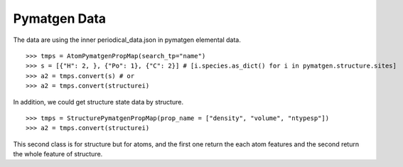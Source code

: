 Pymatgen Data
=============


The data are using the inner periodical_data.json in pymatgen elemental data.
::

    >>> tmps = AtomPymatgenPropMap(search_tp="name")
    >>> s = [{"H": 2, }, {"Po": 1}, {"C": 2}] # [i.species.as_dict() for i in pymatgen.structure.sites]
    >>> a2 = tmps.convert(s) # or
    >>> a2 = tmps.convert(structurei)

In addition, we could get structure state data by structure.
::

    >>> tmps = StructurePymatgenPropMap(prop_name = ["density", "volume", "ntypesp"])
    >>> a2 = tmps.convert(structurei)

This second class is for structure but for atoms, and the first one return the each atom features
and the second return the whole feature of structure.



